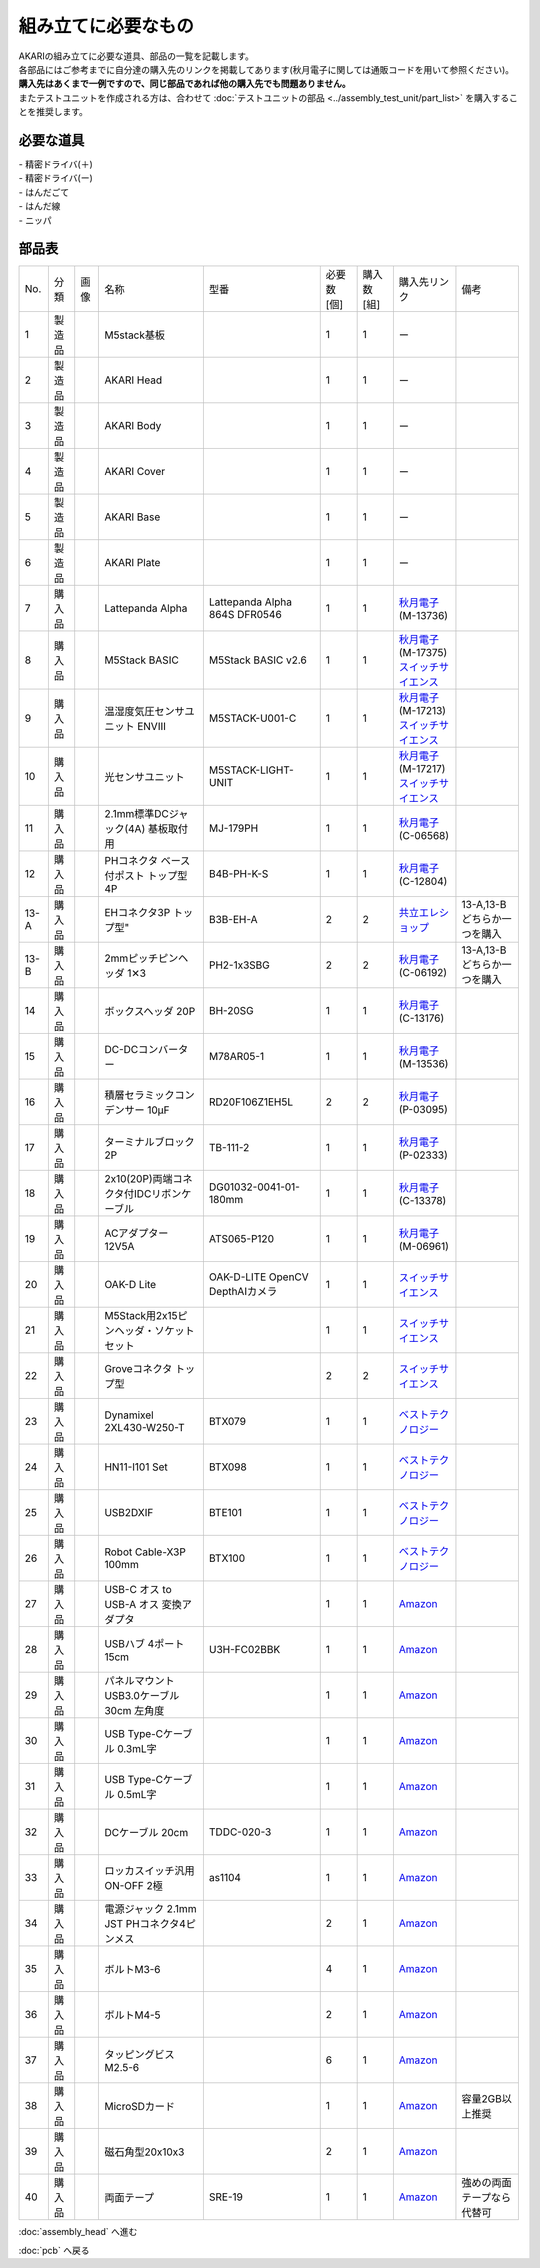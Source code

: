 ***********************************************************
組み立てに必要なもの
***********************************************************
.. |1| image:: ../../images/assembly/part/01.jpg
   :width: 400px
.. |2| image:: ../../images/assembly/part/02.jpg
   :width: 400px
.. |3| image:: ../../images/assembly/part/03.jpg
   :width: 400px
.. |4| image:: ../../images/assembly/part/04.jpg
   :width: 400px
.. |5| image:: ../../images/assembly/part/05.jpg
   :width: 400px
.. |6| image:: ../../images/assembly/part/06.jpg
   :width: 400px
.. |7| image:: ../../images/assembly/part/07.jpg
   :width: 400px
.. |8| image:: ../../images/assembly/part/08.jpg
   :width: 400px
.. |9| image:: ../../images/assembly/part/09.jpg
   :width: 400px
.. |10| image:: ../../images/assembly/part/10.jpg
   :width: 400px
.. |11| image:: ../../images/assembly/part/11.jpg
   :width: 400px
.. |12| image:: ../../images/assembly/part/12.jpg
   :width: 400px
.. |13-A| image:: ../../images/assembly/part/13-A.jpg
   :width: 400px
.. |13-B| image:: ../../images/assembly/part/13-B.jpg
   :width: 400px
.. |14| image:: ../../images/assembly/part/14.jpg
   :width: 400px
.. |15| image:: ../../images/assembly/part/15.jpg
   :width: 400px
.. |16| image:: ../../images/assembly/part/16.jpg
   :width: 400px
.. |17| image:: ../../images/assembly/part/17.jpg
   :width: 400px
.. |18| image:: ../../images/assembly/part/18.jpg
   :width: 400px
.. |19| image:: ../../images/assembly/part/19.jpg
   :width: 400px
.. |20| image:: ../../images/assembly/part/20.jpg
   :width: 400px
.. |21| image:: ../../images/assembly/part/21.jpg
   :width: 400px
.. |22| image:: ../../images/assembly/part/22.jpg
   :width: 400px
.. |23| image:: ../../images/assembly/part/23.jpg
   :width: 400px
.. |24| image:: ../../images/assembly/part/24.jpg
   :width: 400px
.. |25| image:: ../../images/assembly/part/25.jpg
   :width: 400px
.. |26| image:: ../../images/assembly/part/26.jpg
   :width: 400px
.. |27| image:: ../../images/assembly/part/27.jpg
   :width: 400px
.. |28| image:: ../../images/assembly/part/28.jpg
   :width: 400px
.. |29| image:: ../../images/assembly/part/29.jpg
   :width: 400px
.. |30| image:: ../../images/assembly/part/30.jpg
   :width: 400px
.. |31| image:: ../../images/assembly/part/31.jpg
   :width: 400px
.. |32| image:: ../../images/assembly/part/32.jpg
   :width: 400px
.. |33| image:: ../../images/assembly/part/33.jpg
   :width: 400px
.. |34| image:: ../../images/assembly/part/34.jpg
   :width: 400px
.. |35| image:: ../../images/assembly/part/35.jpg
   :width: 400px
.. |36| image:: ../../images/assembly/part/36.jpg
   :width: 400px
.. |37| image:: ../../images/assembly/part/37.jpg
   :width: 400px
.. |38| image:: ../../images/assembly/part/38.jpg
   :width: 400px
.. |39| image:: ../../images/assembly/part/39.jpg
   :width: 400px

| AKARIの組み立てに必要な道具、部品の一覧を記載します。
| 各部品にはご参考までに自分達の購入先のリンクを掲載してあります(秋月電子に関しては通販コードを用いて参照ください)。
| **購入先はあくまで一例ですので、同じ部品であれば他の購入先でも問題ありません。**

| またテストユニットを作成される方は、合わせて :doc:`テストユニットの部品 <../assembly_test_unit/part_list>` を購入することを推奨します。

必要な道具
-----------------------------------------------------------
| - 精密ドライバ(＋)
| - 精密ドライバ(ー)
| - はんだごて
| - はんだ線
| - ニッパ

部品表
-----------------------------------------------------------

.. csv-table::

   "No.","分類","画像","名称","型番","必要数 [個]","購入数[組]","購入先リンク","備考"
   1,"製造品","|1|","M5stack基板",,1,1, ー ,
   2,"製造品","|2|","AKARI Head",,1,1, ー ,
   3,"製造品","|3|","AKARI Body",,1,1, ー ,
   4,"製造品","|4|","AKARI Cover",,1,1, ー ,
   5,"製造品","|5|","AKARI Base",,1,1, ー ,
   6,"製造品","|6|","AKARI Plate",,1,1, ー ,
   7,"購入品","|7|","Lattepanda Alpha","Lattepanda Alpha 864S DFR0546",1,1,"| `秋月電子 <https://akizukidenshi.com/catalog/>`__
   | (M-13736)",
   8,"購入品","|8|","M5Stack BASIC","M5Stack BASIC v2.6",1,1,"| `秋月電子 <https://akizukidenshi.com/catalog/>`__
   | (M-17375)
   | `スイッチサイエンス <https://www.switch-science.com/products/7362?_pos=2&_sid=2cc3998fb&_ss=r>`__",
   9,"購入品","|9|","温湿度気圧センサユニット ENVⅢ","M5STACK-U001-C",1,1,"| `秋月電子 <https://akizukidenshi.com/catalog/>`__
   | (M-17213)
   | `スイッチサイエンス <https://www.switch-science.com/products/7254?_pos=2&_sid=9f20b6823&_ss=r>`__",
   10,"購入品","|10|","光センサユニット","M5STACK-LIGHT-UNIT",1,1,"| `秋月電子 <https://akizukidenshi.com/catalog/>`__
   | (M-17217)
   | `スイッチサイエンス <https://www.switch-science.com/products/4051?_pos=1&_sid=7d953003e&_ss=r>`__",
   11,"購入品","|11|","2.1mm標準DCジャック(4A) 基板取付用","MJ-179PH",1,1,"| `秋月電子 <https://akizukidenshi.com/catalog/>`__
   | (C-06568)",
   12,"購入品","|12|","PHコネクタ ベース付ポスト トップ型 4P","B4B-PH-K-S",1,1,"| `秋月電子 <https://akizukidenshi.com/catalog/>`__
   | (C-12804)",
   13-A,"購入品","|13-A|",EHコネクタ3P トップ型","B3B-EH-A",2,2,"`共立エレショップ <https://eleshop.jp/shop/g/g5CP14I/>`__","13-A,13-Bどちらか一つを購入"
   13-B,"購入品","|13-B|","2mmピッチピンヘッダ 1✕3","PH2-1x3SBG",2,2,"| `秋月電子 <https://akizukidenshi.com/catalog/>`__
   | (C-06192)","13-A,13-Bどちらか一つを購入"
   14,"購入品","|14|","ボックスヘッダ 20P","BH-20SG",1,1,"| `秋月電子 <https://akizukidenshi.com/catalog/>`__
   | (C-13176)",
   15,"購入品","|15|","DC-DCコンバーター","M78AR05-1",1,1,"| `秋月電子 <https://akizukidenshi.com/catalog/>`__
   | (M-13536)",
   16,"購入品","|16|","積層セラミックコンデンサー 10μF","RD20F106Z1EH5L",2,2,"| `秋月電子 <https://akizukidenshi.com/catalog/>`__
   | (P-03095)",
   17,"購入品","|17|","ターミナルブロック 2P","TB-111-2",1,1,"| `秋月電子 <https://akizukidenshi.com/catalog/>`__
   | (P-02333)",
   18,"購入品","|18|","2x10(20P)両端コネクタ付IDCリボンケーブル","DG01032-0041-01-180mm",1,1,"| `秋月電子 <https://akizukidenshi.com/catalog/>`__
   | (C-13378)",
   19,"購入品","|19|","ACアダプター12V5A","ATS065-P120",1,1,"| `秋月電子 <https://akizukidenshi.com/catalog/>`__
   | (M-06961)",
   20,"購入品","|20|","OAK-D Lite","OAK-D-LITE OpenCV DepthAIカメラ",1,1,"`スイッチサイエンス <https://www.switch-science.com/catalog/7651>`__",
   21,"購入品","|21|","M5Stack用2x15ピンヘッダ・ソケットセット",,1,1,"`スイッチサイエンス <https://www.switch-science.com/catalog/3654>`__",
   22,"購入品","|22|","Groveコネクタ トップ型",,2,2,"`スイッチサイエンス <https://www.switch-science.com/catalog/1122>`__",
   23,"購入品","|23|","Dynamixel 2XL430-W250-T","BTX079",1,1,"`ベストテクノロジー <https://www.besttechnology.co.jp/modules/onlineshop/index.php?fct=photo&p=262>`__",
   24,"購入品","|24|","HN11-I101 Set","BTX098",1,1,"`ベストテクノロジー <https://www.besttechnology.co.jp/modules/onlineshop/index.php?fct=photo&p=204>`__",
   25,"購入品","|25|","USB2DXIF","BTE101",1,1,"`ベストテクノロジー <https://www.besttechnology.co.jp/modules/onlineshop/index.php?fct=photo&p=291>`__",
   26,"購入品","|26|","Robot Cable-X3P 100mm","BTX100",1,1,"`ベストテクノロジー <https://www.besttechnology.co.jp/modules/onlineshop/index.php?fct=photo&p=215>`__",
   27,"購入品","|27|","USB-C オス to USB-A オス 変換アダプタ",,1,1,"`Amazon <https://www.amazon.co.jp/dp/B0BDL77KLX>`__",
   28,"購入品","|28|","USBハブ 4ポート15cm","U3H-FC02BBK",1,1,"`Amazon <https://www.amazon.co.jp/dp/B07CMF41B5>`__",
   29,"購入品","|29|","パネルマウントUSB3.0ケーブル 30cm 左角度",,1,1,"`Amazon <https://www.amazon.co.jp/dp/B08LPBS15D?th=1>`__",
   30,"購入品","|30|","USB Type-Cケーブル 0.3mL字",,1,1,"`Amazon <https://www.amazon.co.jp/dp/B097PJLG39>`__",
   31,"購入品","|31|","USB Type-Cケーブル 0.5mL字",,1,1,"`Amazon <https://www.amazon.co.jp/dp/B08RMFTGHZ>`__",
   32,"購入品","|32|","DCケーブル 20cm",TDDC-020-3,1,1,"`Amazon <https://www.amazon.co.jp/dp/B07B7LW839>`__",
   33,"購入品","|33|","ロッカスイッチ汎用ON-OFF 2極",as1104,1,1,"`Amazon <https://www.amazon.co.jp/dp/B00KW0PPVW>`__",
   34,"購入品","|34|","電源ジャック 2.1mm JST PHコネクタ4ピンメス",,2,1,"`Amazon <https://www.amazon.co.jp/dp/B08HGWBXY9>`__",
   35,"購入品","|35|","ボルトM3-6",,4,1,"`Amazon <https://www.amazon.co.jp/dp/B012TE12CY>`__",
   36,"購入品","|36|","ボルトM4-5",,2,1,"`Amazon <https://www.amazon.co.jp/dp/B07MZQTTTV>`__",
   37,"購入品","|37|","タッピングビスM2.5-6",,6,1,"`Amazon <https://www.amazon.co.jp/dp/B076ZF94HR>`__",
   38,"購入品","|38|","MicroSDカード",,1,1,"`Amazon <https://www.amazon.co.jp/dp/B00VQOEWYO>`__","容量2GB以上推奨"
   39,"購入品","|39|","磁石角型20x10x3",,2,1,"`Amazon <https://www.amazon.co.jp/dp/B08LK9669N>`__",
   40,"購入品",,"両面テープ","SRE-19",1,1,"`Amazon <https://www.amazon.co.jp/dp/B00BPJKM4E>`__","強めの両面テープなら代替可"

:doc:`assembly_head` へ進む

:doc:`pcb` へ戻る
